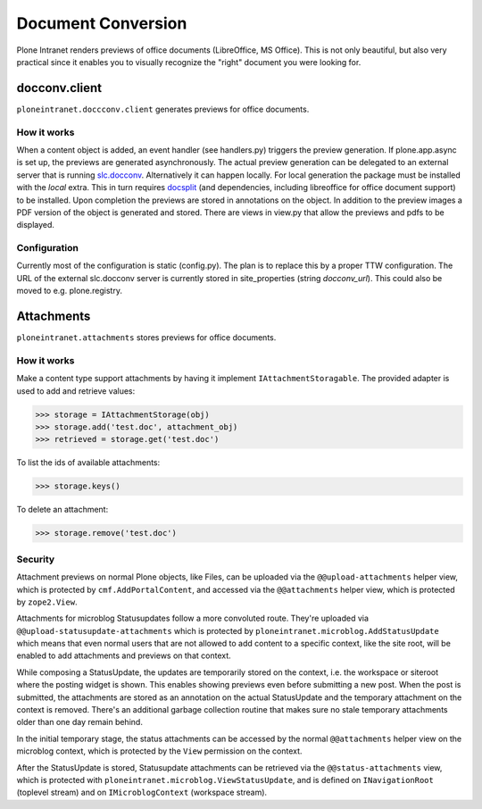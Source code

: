 ===================
Document Conversion
===================

Plone Intranet renders previews of office documents (LibreOffice, MS Office).
This is not only beautiful, but also very practical since it enables you to
visually recognize the "right" document you were looking for.

.. TODO::

   This subsystem is being radically refactored right now.
   This documentation will be updated when that's done.


docconv.client
==============

``ploneintranet.doccconv.client`` generates previews for office documents.

How it works
------------

When a content object is added, an event handler (see handlers.py) triggers the preview generation. If plone.app.async is set up, the previews are generated asynchronously. The actual preview generation can be delegated to an external server that is running `slc.docconv <https://github.com/syslabcom/slc.docconv>`_. Alternatively it can happen locally. For local generation the package must be installed with the *local* extra. This in turn requires `docsplit <http://documentcloud.github.com/docsplit/>`_ (and dependencies, including libreoffice for office document support) to be installed.
Upon completion the previews are stored in annotations on the object. In addition to the preview images a PDF version of the object is generated and stored. There are views in view.py that allow the previews and pdfs to be displayed.


Configuration
-------------

Currently most of the configuration is static (config.py). The plan is to replace this by a proper TTW configuration. The URL of the external slc.docconv server is currently stored in site_properties (string *docconv_url*). This could also be moved to e.g. plone.registry.


Attachments
===========

``ploneintranet.attachments`` stores previews for office documents.


How it works
------------

Make a content type support attachments by having it implement ``IAttachmentStoragable``. The provided adapter is used to add and retrieve values:

>>> storage = IAttachmentStorage(obj)
>>> storage.add('test.doc', attachment_obj)
>>> retrieved = storage.get('test.doc')

To list the ids of available attachments:

>>> storage.keys()

To delete an attachment:

>>> storage.remove('test.doc')


Security
--------

Attachment previews on normal Plone objects, like Files, can be 
uploaded via the ``@@upload-attachments`` helper view,
which is protected by ``cmf.AddPortalContent``,
and accessed via the ``@@attachments`` helper view,
which is protected by ``zope2.View``.

Attachments for microblog Statusupdates follow a more convoluted route.
They're uploaded via ``@@upload-statusupdate-attachments`` which is
protected by ``ploneintranet.microblog.AddStatusUpdate`` which means
that even normal users that are not allowed to add content to a specific context,
like the site root, will be enabled to add attachments and previews on that context.

While composing a StatusUpdate, the updates are temporarily stored on the
context, i.e. the workspace or siteroot where the posting widget is shown.
This enables showing previews even before submitting a new post.
When the post is submitted, the attachments are stored as an annotation
on the actual StatusUpdate and the temporary attachment on the context
is removed. There's an additional garbage collection routine that makes
sure no stale temporary attachments older than one day remain behind.

In the initial temporary stage, the status attachments can be accessed by
the normal ``@@attachments`` helper view on the microblog context,
which is protected by the ``View`` permission on the context.

.. TODO::
   Even "private" workspaces currently allow ``View`` for any logged-in user.
   That will be locked down to only workspace members in the near future.

After the StatusUpdate is stored, Statusupdate attachments can be retrieved 
via the ``@@status-attachments`` view,
which is protected with ``ploneintranet.microblog.ViewStatusUpdate``,
and is defined on ``INavigationRoot`` (toplevel stream) 
and on ``IMicroblogContext`` (workspace stream).

